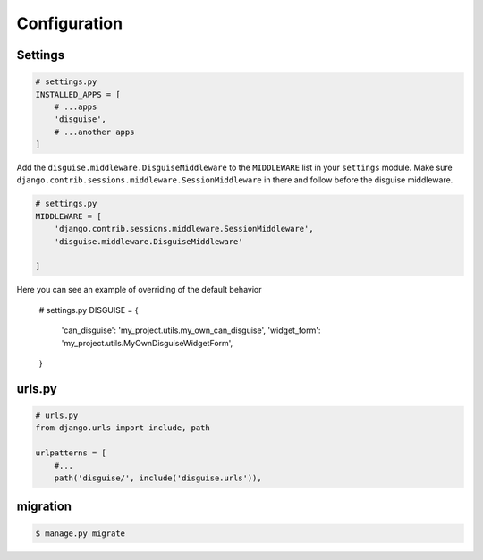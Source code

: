 Configuration
=============

Settings
--------

.. code:: python

    # settings.py
    INSTALLED_APPS = [
        # ...apps
        'disguise',
        # ...another apps
    ]

Add the ``disguise.middleware.DisguiseMiddleware`` to the ``MIDDLEWARE`` list in your ``settings`` module.
Make sure ``django.contrib.sessions.middleware.SessionMiddleware`` in there and follow before the disguise middleware.

.. code:: python

    # settings.py
    MIDDLEWARE = [
        'django.contrib.sessions.middleware.SessionMiddleware',
        'disguise.middleware.DisguiseMiddleware'

    ]

.. code:: python

Here you can see an example of overriding of the default behavior

    # settings.py
    DISGUISE = {
        'can_disguise': 'my_project.utils.my_own_can_disguise',
        'widget_form': 'my_project.utils.MyOwnDisguiseWidgetForm',
    }


urls.py
-------

.. code:: python



    # urls.py
    from django.urls import include, path

    urlpatterns = [
        #...
        path('disguise/', include('disguise.urls')),


migration
---------

.. code:: bash

    $ manage.py migrate
